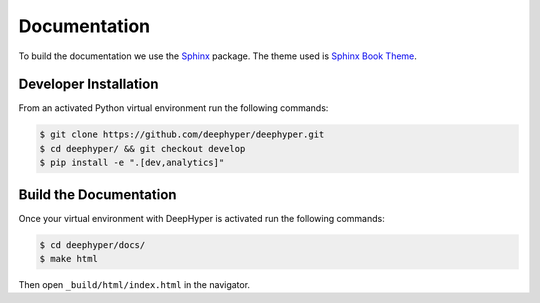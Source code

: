 Documentation
*************

To build the documentation we use the `Sphinx <https://www.sphinx-doc.org/en/master/>`_ package. The theme used is `Sphinx Book Theme <https://sphinx-book-theme.readthedocs.io/en/latest/>`_.

Developer Installation
======================

From an activated Python virtual environment run the following commands:

.. code-block:: console

    $ git clone https://github.com/deephyper/deephyper.git
    $ cd deephyper/ && git checkout develop
    $ pip install -e ".[dev,analytics]"

Build the Documentation
=======================

Once your virtual environment with DeepHyper is activated run the following commands:

.. code-block::

    $ cd deephyper/docs/
    $ make html

Then open ``_build/html/index.html`` in the navigator.